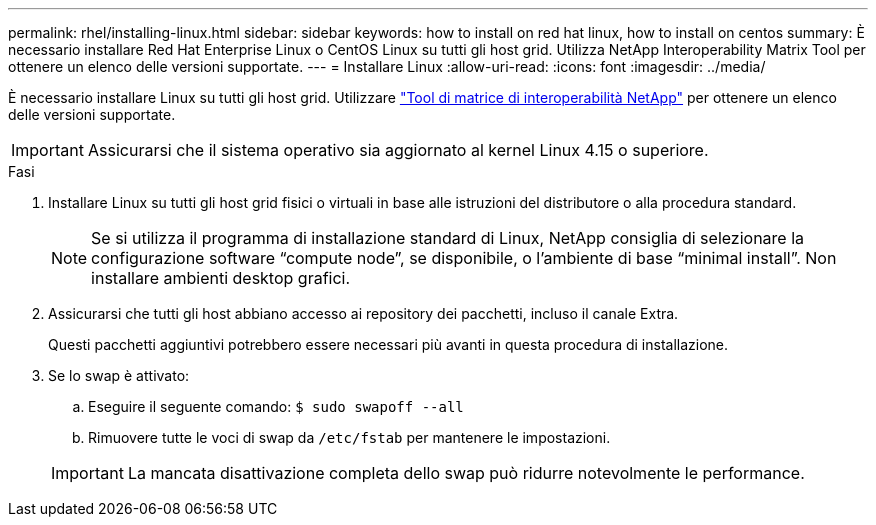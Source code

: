 ---
permalink: rhel/installing-linux.html 
sidebar: sidebar 
keywords: how to install on red hat linux, how to install on centos 
summary: È necessario installare Red Hat Enterprise Linux o CentOS Linux su tutti gli host grid. Utilizza NetApp Interoperability Matrix Tool per ottenere un elenco delle versioni supportate. 
---
= Installare Linux
:allow-uri-read: 
:icons: font
:imagesdir: ../media/


[role="lead"]
È necessario installare Linux su tutti gli host grid. Utilizzare https://imt.netapp.com/matrix/#welcome["Tool di matrice di interoperabilità NetApp"^] per ottenere un elenco delle versioni supportate.


IMPORTANT: Assicurarsi che il sistema operativo sia aggiornato al kernel Linux 4.15 o superiore.

.Fasi
. Installare Linux su tutti gli host grid fisici o virtuali in base alle istruzioni del distributore o alla procedura standard.
+

NOTE: Se si utilizza il programma di installazione standard di Linux, NetApp consiglia di selezionare la configurazione software "`compute node`", se disponibile, o l'ambiente di base "`minimal install`". Non installare ambienti desktop grafici.

. Assicurarsi che tutti gli host abbiano accesso ai repository dei pacchetti, incluso il canale Extra.
+
Questi pacchetti aggiuntivi potrebbero essere necessari più avanti in questa procedura di installazione.

. Se lo swap è attivato:
+
.. Eseguire il seguente comando: `$ sudo swapoff --all`
.. Rimuovere tutte le voci di swap da `/etc/fstab` per mantenere le impostazioni.


+

IMPORTANT: La mancata disattivazione completa dello swap può ridurre notevolmente le performance.


